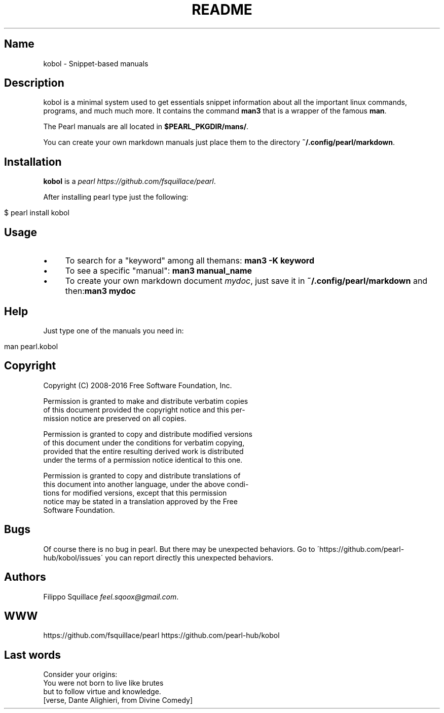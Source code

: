 .\" generated with Ronn/v0.7.3
.\" http://github.com/rtomayko/ronn/tree/0.7.3
.
.TH "README" "" "April 2016" "Filippo Squillace" "kobol"
.
.SH "Name"
kobol \- Snippet\-based manuals
.
.SH "Description"
kobol is a minimal system used to get essentials snippet information about all the important linux commands, programs, and much much more\. It contains the command \fBman3\fR that is a wrapper of the famous \fBman\fR\.
.
.P
The Pearl manuals are all located in \fB$PEARL_PKGDIR/mans/\fR\.
.
.P
You can create your own markdown manuals just place them to the directory \fB~/\.config/pearl/markdown\fR\.
.
.SH "Installation"
\fBkobol\fR is a \fIpearl\fR \fIhttps://github\.com/fsquillace/pearl\fR\.
.
.P
After installing pearl type just the following:
.
.IP "" 4
.
.nf

$ pearl install kobol
.
.fi
.
.IP "" 0
.
.SH "Usage"
.
.IP "\(bu" 4
To search for a "keyword" among all themans: \fBman3 \-K keyword\fR
.
.IP "\(bu" 4
To see a specific "manual": \fBman3 manual_name\fR
.
.IP "\(bu" 4
To create your own markdown document \fImydoc\fR, just save it in \fB~/\.config/pearl/markdown\fR and then:\fBman3 mydoc\fR
.
.IP "" 0
.
.SH "Help"
Just type one of the manuals you need in:
.
.IP "" 4
.
.nf

man pearl\.kobol
.
.fi
.
.IP "" 0
.
.SH "Copyright"
.
.nf

Copyright  (C) 2008\-2016 Free  Software Foundation, Inc\.

Permission  is  granted to make and distribute verbatim copies
of this document provided the copyright notice and  this  per‐
mission notice are preserved on all copies\.

Permission is granted to copy and distribute modified versions
of this document under the conditions  for  verbatim  copying,
provided that the entire resulting derived work is distributed
under the terms of a permission notice identical to this one\.

Permission is granted to copy and distribute  translations  of
this  document  into  another language, under the above condi‐
tions for  modified  versions,  except  that  this  permission
notice  may  be  stated  in a translation approved by the Free
Software Foundation\.
.
.fi
.
.SH "Bugs"
Of course there is no bug in pearl\. But there may be unexpected behaviors\. Go to \'https://github\.com/pearl\-hub/kobol/issues\' you can report directly this unexpected behaviors\.
.
.SH "Authors"
Filippo Squillace \fIfeel\.sqoox@gmail\.com\fR\.
.
.SH "WWW"
https://github\.com/fsquillace/pearl https://github\.com/pearl\-hub/kobol
.
.SH "Last words"
.
.nf

Consider your origins:
You were not born to live like brutes
but to follow virtue and knowledge\.
[verse, Dante Alighieri, from Divine Comedy]
.
.fi

